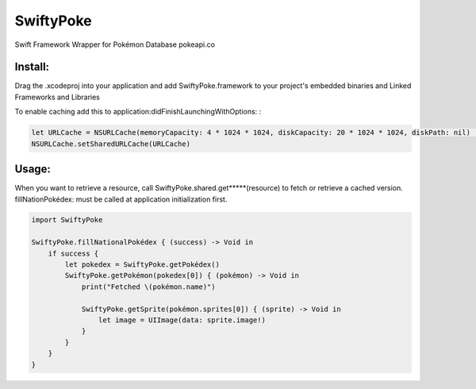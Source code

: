 SwiftyPoke
==================

Swift Framework Wrapper for Pokémon Database pokeapi.co

Install: 
...........

Drag the .xcodeproj into your application and add SwiftyPoke.framework to your project's embedded binaries and Linked Frameworks and Libraries

To enable caching add this to application:didFinishLaunchingWithOptions: :

.. code-block:: swift

    let URLCache = NSURLCache(memoryCapacity: 4 * 1024 * 1024, diskCapacity: 20 * 1024 * 1024, diskPath: nil)   // 4 MB
    NSURLCache.setSharedURLCache(URLCache)

Usage:
............

When you want to retrieve a resource, call SwiftyPoke.shared.get*****(resource) to fetch or retrieve a cached version.
fillNationPokédex: must be called at application initialization first.

.. code-block:: swift

    import SwiftyPoke

    SwiftyPoke.fillNationalPokédex { (success) -> Void in
        if success {
            let pokedex = SwiftyPoke.getPokédex()
            SwiftyPoke.getPokémon(pokedex[0]) { (pokémon) -> Void in
                print("Fetched \(pokémon.name)")

                SwiftyPoke.getSprite(pokémon.sprites[0]) { (sprite) -> Void in
                    let image = UIImage(data: sprite.image!)
                }
            }
        }
    }
    
